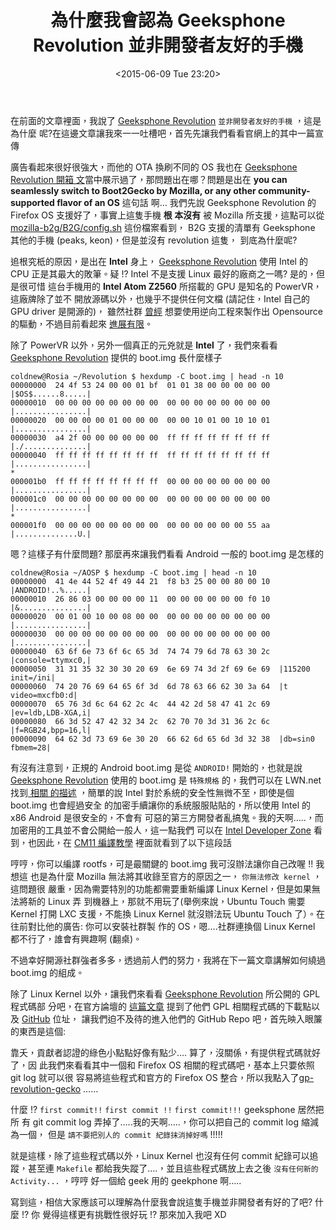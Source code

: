 #+TITLE: 為什麼我會認為 Geeksphone Revolution 並非開發者友好的手機
#+DATE: <2015-06-09 Tue 23:20>
#+UPDATED: <2015-06-09 Tue 23:20>
#+ABBRLINK: 157061b4
#+OPTIONS: num:nil ^:nil
#+TAGS: geeksphone, firefoxos
#+LANGUAGE: zh-tw
#+ALIAS: blog/2015/06-09_gp_revolution3/index.html
#+ALIAS: blog/2015/06/09_gp_revolution3.html

#+SLUG: why-i-think-geeksphone-revolution-is-not-a-developer-friendly-phone

在前面的文章裡面，我說了 [[http://shop.geeksphone.com/en/phones/9-revolution.html][Geeksphone Revolution]] =並非開發者友好的手機= ，這是為什麼
呢?在這邊文章讓我來一一吐槽吧，首先先讓我們看看官網上的其中一篇宣傳

[[file:為什麼我會認為-Geeksphone-Revolution-並非開發者友好的手機/b1.png]]

廣告看起來很好很強大，而他的 OTA 換刷不同的 OS 我也在 [[http://coldnew.github.io/blog/2015/06/08_gp_revolution1.html][Geeksphone Revolution 開箱
文]]當中展示過了，那問題出在哪？問題是出在 *you can seamlessly switch to
Boot2Gecko by Mozilla, or any other community-supported flavor of an OS* 這句話
啊... 我們先說 Geeksphone Revolution 的 Firefox OS 支援好了，事實上這隻手機 *根
本沒有* 被 Mozilla 所支援，這點可以從 [[https://github.com/mozilla-b2g/B2G/blob/master/config.sh#L118][mozilla-b2g/B2G/config.sh]] 這份檔案看到，
B2G 支援的清單有 Geeksphone 其他的手機 (peaks, keon)，但是並沒有 revolution 這隻，
到底為什麼呢?

追根究柢的原因，是出在 *Intel* 身上， [[http://shop.geeksphone.com/en/phones/9-revolution.html][Geeksphone Revolution]] 使用 Intel 的 CPU
正是其最大的敗筆。疑 !? Intel 不是支援 Linux 最好的廠商之一嗎? 是的，但是很可惜
這台手機用的 *Intel Atom Z2560* 所搭載的 GPU 是知名的 PowerVR，這廠牌除了並不
開放源碼以外，也幾乎不提供任何文檔 (請記住，Intel 自己的 GPU driver 是開源的)，
雖然社群 [[http://www.phoronix.com/scan.php?page=news_item&px=OTEwMA][曾經]] 想要使用逆向工程來製作出 Opensource 的驅動，不過目前看起來 [[http://libv.livejournal.com/26972.html][進展有限]]。

除了 PowerVR 以外，另外一個真正的元兇就是 *Intel* 了，我們來看看 [[http://shop.geeksphone.com/en/phones/9-revolution.html][Geeksphone
Revolution]] 提供的 boot.img 長什麼樣子

#+BEGIN_EXAMPLE
coldnew@Rosia ~/Revolution $ hexdump -C boot.img | head -n 10
00000000  24 4f 53 24 00 00 01 bf  01 01 38 00 00 00 00 00  |$OS$......8.....|
00000010  00 00 00 00 00 00 00 00  00 00 00 00 00 00 00 00  |................|
00000020  00 00 00 00 01 00 00 00  00 00 10 01 00 10 10 01  |................|
00000030  a4 2f 00 00 00 00 00 00  ff ff ff ff ff ff ff ff  |./..............|
00000040  ff ff ff ff ff ff ff ff  ff ff ff ff ff ff ff ff  |................|
,*
000001b0  ff ff ff ff ff ff ff ff  00 00 00 00 00 00 00 00  |................|
000001c0  00 00 00 00 00 00 00 00  00 00 00 00 00 00 00 00  |................|
,*
000001f0  00 00 00 00 00 00 00 00  00 00 00 00 00 00 55 aa  |..............U.|
#+END_EXAMPLE


嗯？這樣子有什麼問題? 那麼再來讓我們看看 Android 一般的 boot.img 是怎樣的

#+BEGIN_EXAMPLE
coldnew@Rosia ~/AOSP $ hexdump -C boot.img | head -n 10
00000000  41 4e 44 52 4f 49 44 21  f8 b3 25 00 00 80 00 10  |ANDROID!..%.....|
00000010  26 86 03 00 00 00 00 11  00 00 00 00 00 00 f0 10  |&...............|
00000020  00 01 00 10 00 08 00 00  00 00 00 00 00 00 00 00  |................|
00000030  00 00 00 00 00 00 00 00  00 00 00 00 00 00 00 00  |................|
00000040  63 6f 6e 73 6f 6c 65 3d  74 74 79 6d 78 63 30 2c  |console=ttymxc0,|
00000050  31 31 35 32 30 30 20 69  6e 69 74 3d 2f 69 6e 69  |115200 init=/ini|
00000060  74 20 76 69 64 65 6f 3d  6d 78 63 66 62 30 3a 64  |t video=mxcfb0:d|
00000070  65 76 3d 6c 64 62 2c 4c  44 42 2d 58 47 41 2c 69  |ev=ldb,LDB-XGA,i|
00000080  66 3d 52 47 42 32 34 2c  62 70 70 3d 31 36 2c 6c  |f=RGB24,bpp=16,l|
00000090  64 62 3d 73 69 6e 30 20  66 62 6d 65 6d 3d 32 38  |db=sin0 fbmem=28|
#+END_EXAMPLE

有沒有注意到，正規的 Android boot.img 是從 =ANDROID!= 開始的，也就是說
[[http://shop.geeksphone.com/en/phones/9-revolution.html][Geeksphone Revolution]] 使用的 boot.img 是 =特殊規格= 的，我們可以在 LWN.net 找到[[https://lwn.net/Articles/638627/][ 相關
的描述]] ，簡單的說 Intel 對於系統的安全性無微不至，即使是個 boot.img 也會經過安全
的加密手續讓你的系統服服貼貼的，所以使用 Intel 的 x86 Android 是很安全的，不會有
可惡的第三方開發者亂搞鬼。我的天啊.....，而加密用的工具並不會公開給一般人，這一點我們
可以在 [[https://software.intel.com/en-us/forums/topic/537387][Intel Developer Zone]] 看到，也因此，在 [[http://forum.geeksphone.com/index.php?topic=6280.0][CM11 編譯教學]] 裡面就看到了以下這段話

[[file:為什麼我會認為-Geeksphone-Revolution-並非開發者友好的手機/b2.png]]

哼哼，你可以編譯 rootfs，可是最關鍵的 boot.img 我可沒辦法讓你自己改喔 !! 我想這
也是為什麼 Mozilla 無法將其收錄至官方的原因之一， =你無法修改 kernel= ，這問題很
嚴重，因為需要特別的功能都需要重新編譯 Linux Kernel，但是如果無法將新的 Linux 弄
到機器上，那就不用玩了(舉例來說，Ubuntu Touch 需要 Kernel 打開 LXC 支援，不能換
Linux Kernel 就沒辦法玩 Ubuntu Touch 了）。在往前對比他的廣告: 你可以安裝社群製
作的 OS，嗯....社群連換個 Linux Kernel 都不行了，誰會有興趣啊 (翻桌)。

#+BEGIN_alert
不過幸好開源社群強者多多，透過前人們的努力，我將在下一篇文章講解如何繞過
boot.img 的組成。
#+END_alert

除了 Linux Kernel 以外，讓我們來看看 [[http://shop.geeksphone.com/en/phones/9-revolution.html][Geeksphone Revolution]] 所公開的 GPL 程式碼部
分吧，在官方論壇的 [[http://forum.geeksphone.com/index.php?topic%3D6037.0][這篇文章]] 提到了他們 GPL 相關程式碼的下載點以及 [[https://github.com/gp-b2g][GitHub]] 位址，
讓我們迫不及待的進入他們的 GitHub Repo 吧，首先映入眼簾的東西是這個:

[[file:為什麼我會認為-Geeksphone-Revolution-並非開發者友好的手機/b3.png]]

靠夭，貢獻者認證的綠色小點點好像有點少.... 算了，沒關係，有提供程式碼就好了，因
此我們來看看其中一個和 Firefox OS 相關的程式碼吧，基本上只要依照 git log 就可以很
容易將這些程式和官方的 Firefox OS 整合，所以我點入了[[https://github.com/gp-b2g/gp-revolution-gecko][gp-revolution-gecko]] ......

[[file:為什麼我會認為-Geeksphone-Revolution-並非開發者友好的手機/b4.png]]

什麼 !? =first commit!!= =first commit !!= =first commit!!!= geeksphone 居然把所
有 git commit log 弄掉了.....我的天啊.....，你可以把自己的 commit log 縮減為一個，
但是 =請不要把別人的 commit 紀錄抹消掉好嗎= !!!!!

就是這樣，除了這些程式碼以外，Linux Kernel 也沒有任何 commit 紀錄可以追蹤，甚至連
=Makefile= 都給我失蹤了....，並且這些程式碼放上去之後 =沒有任何新的 Activity...=
，哼哼 好一個給 geek 用的 geekphone 啊.....

寫到這，相信大家應該可以理解為什麼我會說這隻手機並非開發者有好的了吧? 什麼 !? 你
覺得這樣更有挑戰性很好玩 !? 那來加入我吧 XD
